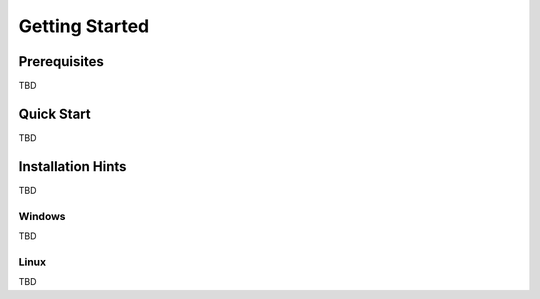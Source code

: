 Getting Started
===============

Prerequisites
-------------

TBD



Quick Start
-----------

TBD



Installation Hints
------------------

TBD



Windows
^^^^^^^

TBD



Linux
^^^^^

TBD
